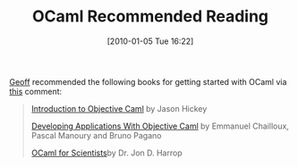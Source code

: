 #+POSTID: 4353
#+DATE: [2010-01-05 Tue 16:22]
#+OPTIONS: toc:nil num:nil todo:nil pri:nil tags:nil ^:nil TeX:nil
#+CATEGORY: Article
#+TAGS: Learning, ML, OCaml, Programming Language
#+TITLE: OCaml Recommended Reading

[[http://knauth.org/gsk/][Geoff]] recommended the following books for getting started with OCaml via [[http://www.wisdomandwonder.com/article/4315/using-virtualbox-for-ocaml/comment-page-1#comment-963][this]] comment:



#+BEGIN_QUOTE
  

[[http://www.cs.caltech.edu/courses/cs134/cs134b/book.pdf][Introduction to Objective Caml]] by Jason Hickey

[[http://caml.inria.fr/pub/docs/oreilly-book/index.html][Developing Applications With Objective Caml]] by Emmanuel Chailloux, Pascal Manoury and Bruno Pagano

[[http://www.ffconsultancy.com/products/ocaml_for_scientists/index.html][OCaml for Scientists]]by Dr. Jon D. Harrop


#+END_QUOTE



